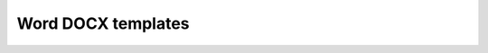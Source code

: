 Word DOCX templates
===================

.. container:: pl-left-column

      .. toctree::  
            :caption: Templating syntax     
            :name: toc-templating-syntax
            :maxdepth: 1
                  
            How it works <how-it-works>
            Lists <lists>
            Tables <tables>
            Loops and nesting <loops-and-nesting>
            Conditionally hide content <conditionally-hide-content>

.. container:: pl-right-column

      .. toctree::  
            :caption: Demos
            :name: toc-demos
            :maxdepth: 1
                  
            demos